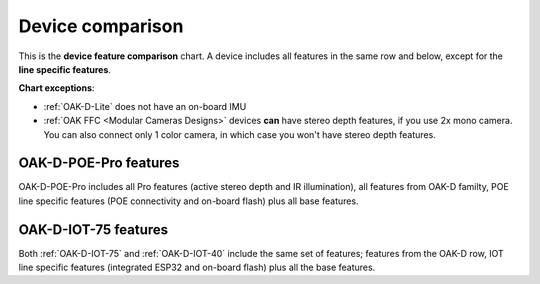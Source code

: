 Device comparison
=================

.. image:: /_static/images/device_comparison/chart.png

This is the **device feature comparison** chart. A device includes all features in the same row and below, except for
the **line specific features**.

**Chart exceptions**:

- :ref:`OAK-D-Lite` does not have an on-board IMU
- :ref:`OAK FFC <Modular Cameras Designs>` devices **can** have stereo depth features, if you use 2x mono camera. You can also connect only 1 color camera, in which case you won't have stereo depth features.

OAK-D-POE-Pro features
**********************

.. image:: /_static/images/device_comparison/oak-d-poe-pro.png

OAK-D-POE-Pro includes all Pro features (active stereo depth and IR illumination), all features from OAK-D familty, POE line specific
features (POE connectivity and on-board flash) plus all base features.

OAK-D-IOT-75 features
*********************

.. image:: /_static/images/device_comparison/oak-d-iot.png

Both :ref:`OAK-D-IOT-75` and :ref:`OAK-D-IOT-40` include the same set of features; features from the OAK-D row, IOT line specific features (integrated ESP32
and on-board flash) plus all the base features.
